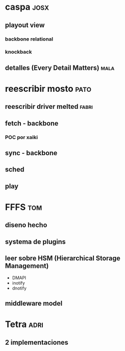
* caspa                                                                :josx:
** playout view
*** backbone relational
*** knockback
** detalles (Every Detail Matters)                                    :mala:
* reescribir mosto                                                     :pato:
** reescribir driver melted                                          :fabri:
** fetch - backbone
*** POC por xaiki
** sync - backbone
** sched
** play 
* FFFS                                                                  :tom:
** diseno hecho
** systema de plugins
** leer sobre HSM (Hierarchical Storage Management)
+ DMAPI
+ inotify
+ dnotify
** middleware model
* Tetra                                                                :adri:
** 2 implementaciones
